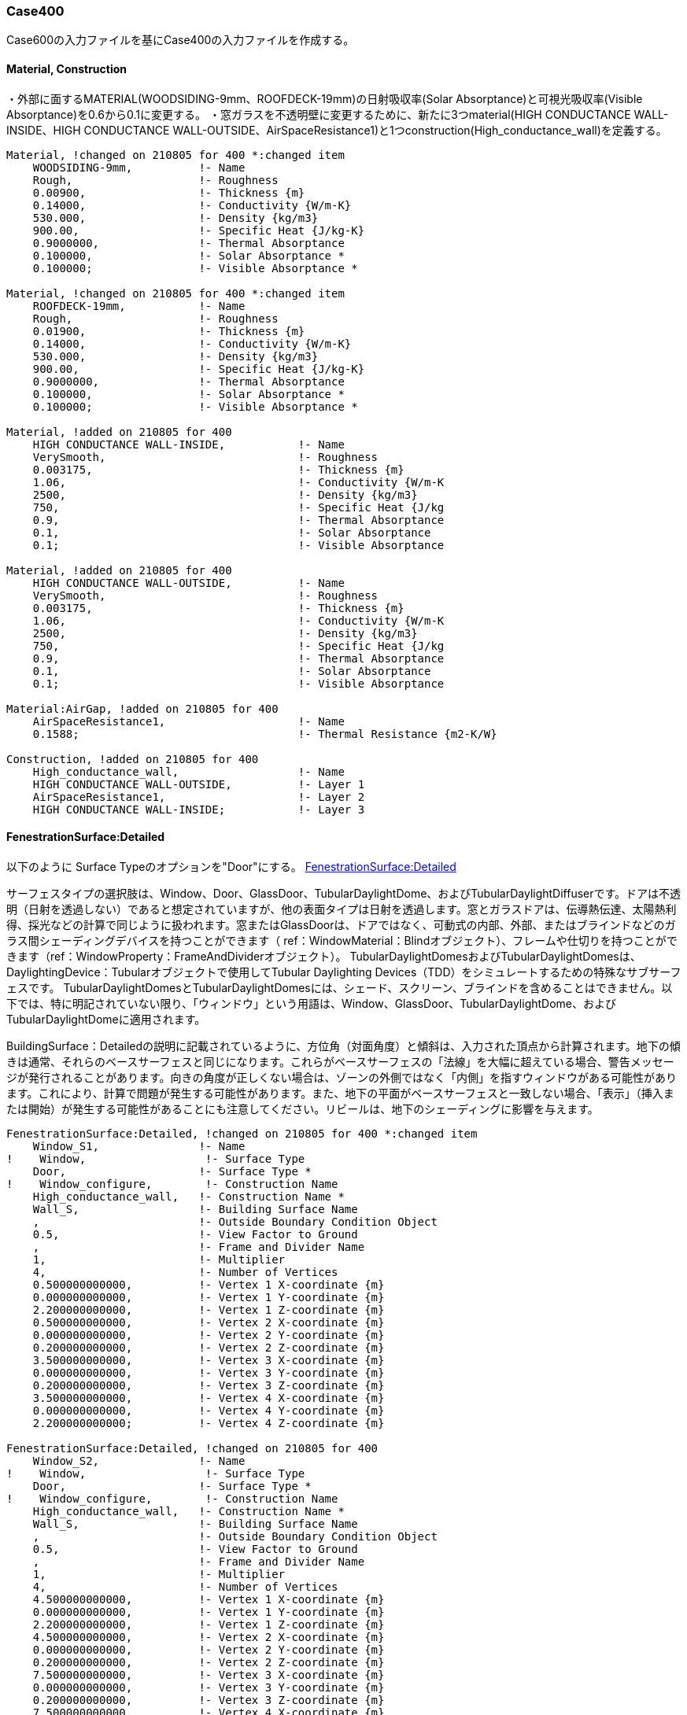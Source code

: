 // Case 400

=== Case400

Case600の入力ファイルを基にCase400の入力ファイルを作成する。

==== Material, Construction
・外部に面するMATERIAL(WOODSIDING-9mm、ROOFDECK-19mm)の日射吸収率(Solar Absorptance)と可視光吸収率(Visible Absorptance)を0.6から0.1に変更する。
・窓ガラスを不透明壁に変更するために、新たに3つmaterial(HIGH CONDUCTANCE WALL-INSIDE、HIGH CONDUCTANCE WALL-OUTSIDE、AirSpaceResistance1)と1つconstruction(High_conductance_wall)を定義する。

```
Material, !changed on 210805 for 400 *:changed item
    WOODSIDING-9mm,          !- Name
    Rough,                   !- Roughness
    0.00900,                 !- Thickness {m}
    0.14000,                 !- Conductivity {W/m-K}
    530.000,                 !- Density {kg/m3}
    900.00,                  !- Specific Heat {J/kg-K}
    0.9000000,               !- Thermal Absorptance
    0.100000,                !- Solar Absorptance *
    0.100000;                !- Visible Absorptance *

Material, !changed on 210805 for 400 *:changed item
    ROOFDECK-19mm,           !- Name
    Rough,                   !- Roughness
    0.01900,                 !- Thickness {m}
    0.14000,                 !- Conductivity {W/m-K}
    530.000,                 !- Density {kg/m3}
    900.00,                  !- Specific Heat {J/kg-K}
    0.9000000,               !- Thermal Absorptance
    0.100000,                !- Solar Absorptance *
    0.100000;                !- Visible Absorptance *

Material, !added on 210805 for 400
    HIGH CONDUCTANCE WALL-INSIDE,           !- Name
    VerySmooth,                             !- Roughness
    0.003175,                               !- Thickness {m}
    1.06,                                   !- Conductivity {W/m-K
    2500,                                   !- Density {kg/m3}
    750,                                    !- Specific Heat {J/kg
    0.9,                                    !- Thermal Absorptance
    0.1,                                    !- Solar Absorptance
    0.1;                                    !- Visible Absorptance

Material, !added on 210805 for 400
    HIGH CONDUCTANCE WALL-OUTSIDE,          !- Name
    VerySmooth,                             !- Roughness
    0.003175,                               !- Thickness {m}
    1.06,                                   !- Conductivity {W/m-K
    2500,                                   !- Density {kg/m3}
    750,                                    !- Specific Heat {J/kg
    0.9,                                    !- Thermal Absorptance
    0.1,                                    !- Solar Absorptance
    0.1;                                    !- Visible Absorptance

Material:AirGap, !added on 210805 for 400
    AirSpaceResistance1,                    !- Name
    0.1588;                                 !- Thermal Resistance {m2-K/W}

Construction, !added on 210805 for 400
    High_conductance_wall,                  !- Name
    HIGH CONDUCTANCE WALL-OUTSIDE,          !- Layer 1
    AirSpaceResistance1,                    !- Layer 2
    HIGH CONDUCTANCE WALL-INSIDE;           !- Layer 3

```

==== FenestrationSurface:Detailed
以下のように
Surface Typeのオプションを"Door"にする。
https://bigladdersoftware.com/epx/docs/8-4/input-output-reference/group-thermal-zone-description-geometry.html#fenestrationsurfacedetailed[FenestrationSurface:Detailed]

サーフェスタイプの選択肢は、Window、Door、GlassDoor、TubularDaylightDome、およびTubularDaylightDiffuserです。ドアは不透明（日射を透過しない）であると想定されていますが、他の表面タイプは日射を透過します。窓とガラスドアは、伝導熱伝達、太陽熱利得、採光などの計算で同じように扱われます。窓またはGlassDoorは、ドアではなく、可動式の内部、外部、またはブラインドなどのガラス間シェーディングデバイスを持つことができます（ ref：WindowMaterial：Blindオブジェクト）、フレームや仕切りを持つことができます（ref：WindowProperty：FrameAndDividerオブジェクト）。 TubularDaylightDomesおよびTubularDaylightDomesは、DaylightingDevice：Tubularオブジェクトで使用してTubular Daylighting Devices（TDD）をシミュレートするための特殊なサブサーフェスです。 TubularDaylightDomesとTubularDaylightDomesには、シェード、スクリーン、ブラインドを含めることはできません。以下では、特に明記されていない限り、「ウィンドウ」という用語は、Window、GlassDoor、TubularDaylightDome、およびTubularDaylightDomeに適用されます。

BuildingSurface：Detailedの説明に記載されているように、方位角（対面角度）と傾斜は、入力された頂点から計算されます。地下の傾きは通常、それらのベースサーフェスと同じになります。これらがベースサーフェスの「法線」を大幅に超えている場合、警告メッセージが発行されることがあります。向きの角度が正しくない場合は、ゾーンの外側ではなく「内側」を指すウィンドウがある可能性があります。これにより、計算で問題が発生する可能性があります。また、地下の平面がベースサーフェスと一致しない場合、「表示」（挿入または開始）が発生する可能性があることにも注意してください。リビールは、地下のシェーディングに影響を与えます。
```
FenestrationSurface:Detailed, !changed on 210805 for 400 *:changed item
    Window_S1,               !- Name
!    Window,                  !- Surface Type
    Door,                    !- Surface Type *
!    Window_configure,        !- Construction Name
    High_conductance_wall,   !- Construction Name *
    Wall_S,                  !- Building Surface Name
    ,                        !- Outside Boundary Condition Object
    0.5,                     !- View Factor to Ground
    ,                        !- Frame and Divider Name
    1,                       !- Multiplier
    4,                       !- Number of Vertices
    0.500000000000,          !- Vertex 1 X-coordinate {m}
    0.000000000000,          !- Vertex 1 Y-coordinate {m}
    2.200000000000,          !- Vertex 1 Z-coordinate {m}
    0.500000000000,          !- Vertex 2 X-coordinate {m}
    0.000000000000,          !- Vertex 2 Y-coordinate {m}
    0.200000000000,          !- Vertex 2 Z-coordinate {m}
    3.500000000000,          !- Vertex 3 X-coordinate {m}
    0.000000000000,          !- Vertex 3 Y-coordinate {m}
    0.200000000000,          !- Vertex 3 Z-coordinate {m}
    3.500000000000,          !- Vertex 4 X-coordinate {m}
    0.000000000000,          !- Vertex 4 Y-coordinate {m}
    2.200000000000;          !- Vertex 4 Z-coordinate {m}

FenestrationSurface:Detailed, !changed on 210805 for 400
    Window_S2,               !- Name
!    Window,                  !- Surface Type
    Door,                    !- Surface Type *
!    Window_configure,        !- Construction Name
    High_conductance_wall,   !- Construction Name *
    Wall_S,                  !- Building Surface Name
    ,                        !- Outside Boundary Condition Object
    0.5,                     !- View Factor to Ground
    ,                        !- Frame and Divider Name
    1,                       !- Multiplier
    4,                       !- Number of Vertices
    4.500000000000,          !- Vertex 1 X-coordinate {m}
    0.000000000000,          !- Vertex 1 Y-coordinate {m}
    2.200000000000,          !- Vertex 1 Z-coordinate {m}
    4.500000000000,          !- Vertex 2 X-coordinate {m}
    0.000000000000,          !- Vertex 2 Y-coordinate {m}
    0.200000000000,          !- Vertex 2 Z-coordinate {m}
    7.500000000000,          !- Vertex 3 X-coordinate {m}
    0.000000000000,          !- Vertex 3 Y-coordinate {m}
    0.200000000000,          !- Vertex 3 Z-coordinate {m}
    7.500000000000,          !- Vertex 4 X-coordinate {m}
    0.000000000000,          !- Vertex 4 Y-coordinate {m}
    2.200000000000;          !- Vertex 4 Z-coordinate {m}
```

==== OtherEquipment
発熱量をゼロとするため、削除する。コメントアウトした。

```
!OtherEquipment, !deleted on 210805 for 400
!    Euip 1,                  !- Name
!    None,                    !- Fuel Type
!    Zone1,                   !- Zone or ZoneList Name
!    Sch 1,                   !- Schedule Name
!    EquipmentLevel,          !- Design Level Calculation Method
!    200,                     !- Design Level {W}
!    ,                        !- Power per Zone Floor Area {W/m2}
!    ,                        !- Power per Person {W/person}
!    0,                       !- Fraction Latent
!    0.6,                     !- Fraction Radiant
!    0,                       !- Fraction Lost
!    ,                        !- Carbon Dioxide Generation Rate {m3/s-W}
!    General;                 !- End-Use Subcategory
```

==== Infiltration
隙間風をゼロとするため、Design Flow Rateのオプションを0とした。

```
ZoneInfiltration:DesignFlowRate, !changed on 210805 for 400 *:changed item
    Infil_1,                 !- Name
    Zone1,                   !- Zone or ZoneList Name
    Sch 1,                   !- Schedule Name
   Flow/Zone,               !- Design Flow Rate Calculation Method
!    0.018,                   !- Design Flow Rate {m3/s}
     0.0,                    !- Design Flow Rate {m3/s} *
    ,                        !- Flow per Zone Floor Area {m3/s-m2}
    ,                        !- Flow per Exterior Surface Area {m3/s-m2}
    ,                        !- Air Changes per Hour {1/hr}
    1,                       !- Constant Term Coefficient
    0,                       !- Temperature Term Coefficient
    0,                       !- Velocity Term Coefficient
    0;                       !- Velocity Squared Term Coefficient
```
